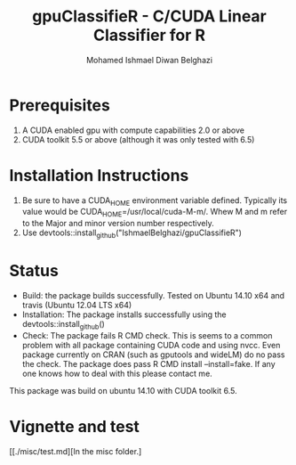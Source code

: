 #+TITLE: gpuClassifieR - C/CUDA Linear Classifier for R
#+AUTHOR: Mohamed Ishmael Diwan Belghazi
#+EMAIL: ishmael.belghazi@ipsolcapital.com


* Prerequisites

1. A CUDA enabled gpu with compute capabilities 2.0 or above
2. CUDA toolkit 5.5 or above (although it was only tested with 6.5)

* Installation Instructions

1. Be sure to have a CUDA_HOME environment variable defined. Typically its
   value would be CUDA_HOME=/usr/local/cuda-M-m/. Whew M and m refer to the
   Major and minor version number respectively.
2. Use devtools::install_github("IshmaelBelghazi/gpuClassifieR")


* Status

+ Build: the package builds successfully. Tested on Ubuntu 14.10 x64 and
  travis (Ubuntu 12.04 LTS x64)
+ Installation: The package installs successfully using the
  devtools::install_github()
+ Check: The package fails R CMD check. This is seems to a common problem with
  all package containing CUDA code and using nvcc. Even package currently on
  CRAN (such as gputools and wideLM) do no pass the check. The package does
  pass R CMD install --install=fake. If any one knows how to deal with this
  please contact me.

This package was build on ubuntu 14.10 with CUDA toolkit 6.5.

* Vignette and test

[[./misc/test.md][In the misc folder.]
